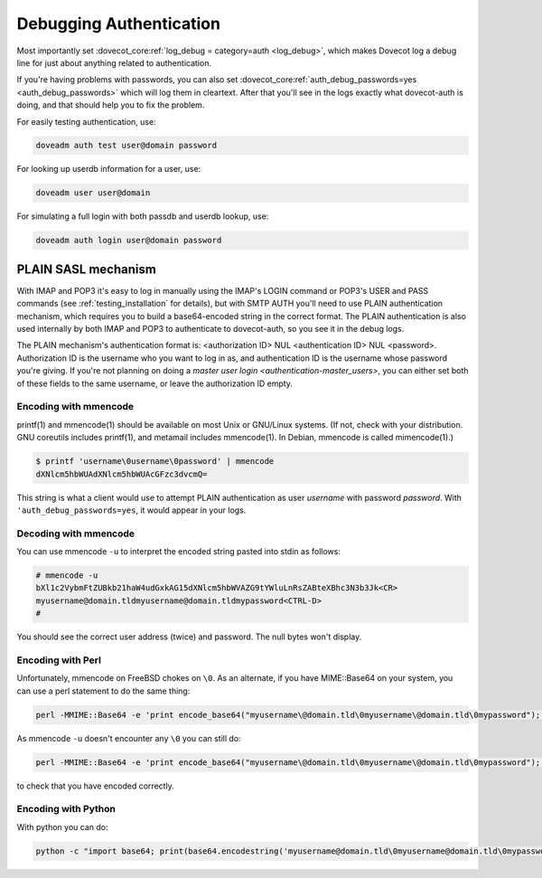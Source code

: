 .. _debugging_authentication:

========================
Debugging Authentication
========================

Most importantly set :dovecot_core:ref:`log_debug = category=auth <log_debug>`,
which makes Dovecot log a debug line for just about anything related to
authentication.

If you're having problems with passwords, you can also set
:dovecot_core:ref:`auth_debug_passwords=yes <auth_debug_passwords>` which
will log them in cleartext. After that you'll see in the logs exactly what
dovecot-auth is doing, and that should help you to fix the problem.

For easily testing authentication, use:

.. code-block:: none

   doveadm auth test user@domain password

For looking up userdb information for a user, use:

.. code-block:: none

   doveadm user user@domain

For simulating a full login with both passdb and userdb lookup, use:

.. code-block:: none

   doveadm auth login user@domain password

PLAIN SASL mechanism
====================

With IMAP and POP3 it's easy to log in manually using the IMAP's LOGIN command or POP3's USER and PASS commands (see :ref:`testing_installation` for details), but with SMTP AUTH you'll need to use PLAIN authentication mechanism, which requires you to build a base64-encoded string in the correct format. The PLAIN authentication is also used internally by both IMAP and POP3 to authenticate to dovecot-auth, so you see it in the debug logs.

The PLAIN mechanism's authentication format is: <authorization ID> NUL <authentication ID> NUL <password>. Authorization ID is the username who you want to log in as, and authentication ID is the username whose password you're giving. If you're not planning on doing a `master user login <authentication-master_users>`, you can either set both of these fields to the same username, or leave the authorization ID empty.

Encoding with mmencode
^^^^^^^^^^^^^^^^^^^^^^

printf(1) and mmencode(1) should be available on most Unix or GNU/Linux systems. (If not, check with your distribution. GNU coreutils includes printf(1), and metamail includes mmencode(1). In Debian, mmencode is called mimencode(1).)

.. code-block:: none

   $ printf 'username\0username\0password' | mmencode
   dXNlcm5hbWUAdXNlcm5hbWUAcGFzc3dvcmQ=

This string is what a client would use to attempt PLAIN authentication as user `username` with password `password`. With ``'auth_debug_passwords=yes``, it would appear in your logs.

Decoding with mmencode
^^^^^^^^^^^^^^^^^^^^^^

You can use mmencode ``-u`` to interpret the encoded string pasted into stdin as follows:

.. code-block:: none

   # mmencode -u
   bXl1c2VybmFtZUBkb21haW4udGxkAG15dXNlcm5hbWVAZG9tYWluLnRsZABteXBhc3N3b3Jk<CR>
   myusername@domain.tldmyusername@domain.tldmypassword<CTRL-D>
   #

You should see the correct user address (twice) and password. The null bytes won't display.

Encoding with Perl
^^^^^^^^^^^^^^^^^^

Unfortunately, mmencode on FreeBSD chokes on ``\0``. As an alternate, if you have MIME::Base64 on your system, you can use a perl statement to do the same thing:

.. code-block:: none

   perl -MMIME::Base64 -e 'print encode_base64("myusername\@domain.tld\0myusername\@domain.tld\0mypassword");'

As mmencode ``-u`` doesn't encounter any ``\0`` you can still do:

.. code-block:: none

   perl -MMIME::Base64 -e 'print encode_base64("myusername\@domain.tld\0myusername\@domain.tld\0mypassword");' | mmencode -u

to check that you have encoded correctly.

Encoding with Python
^^^^^^^^^^^^^^^^^^^^

With python you can do:

.. code-block:: none

   python -c "import base64; print(base64.encodestring('myusername@domain.tld\0myusername@domain.tld\0mypassword'));"

